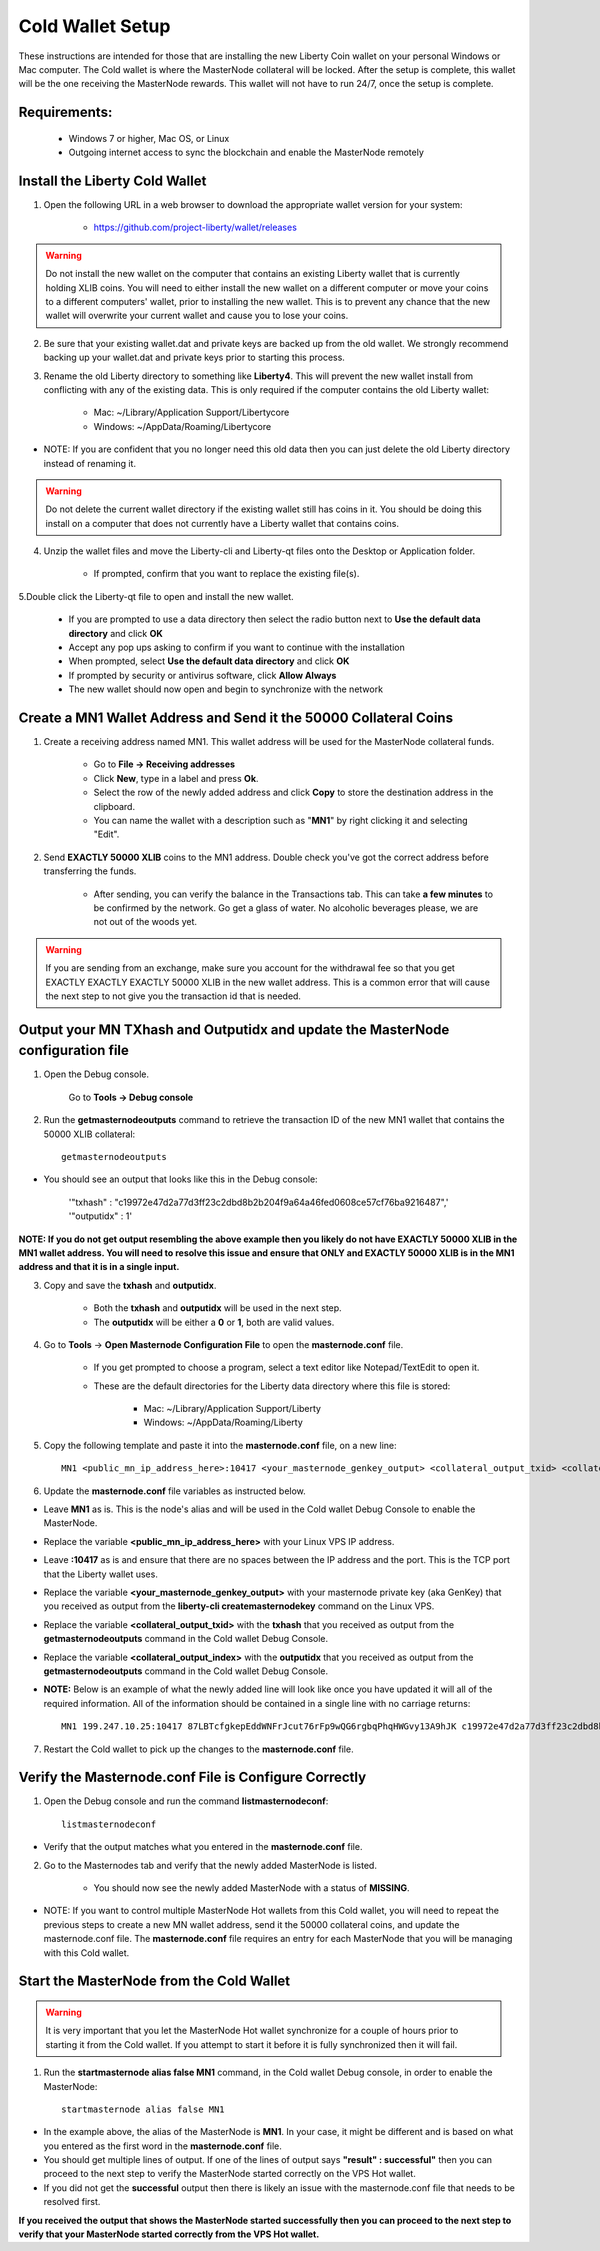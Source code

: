.. _coldwallet:
.. _Video: https://www.youtube.com/watch?v=0TU044CYfl4/
.. _Wallet_Download: https://github.com/project-liberty/wallet/releases

=================
Cold Wallet Setup
=================

These instructions are intended for those that are installing the new Liberty Coin wallet on your personal Windows or Mac computer.  The Cold wallet is where the MasterNode collateral will be locked.  After the setup is complete, this wallet will be the one receiving the MasterNode rewards.  This wallet will not have to run 24/7, once the setup is complete.

Requirements:
--------------
	* Windows 7 or higher, Mac OS, or Linux
	* Outgoing internet access to sync the blockchain and enable the MasterNode remotely

Install the Liberty Cold Wallet
-------------------------------

1. Open the following URL in a web browser to download the appropriate wallet version for your system:

	* https://github.com/project-liberty/wallet/releases

.. warning:: Do not install the new wallet on the computer that contains an existing Liberty wallet that is currently holding XLIB coins.  You will need to either install the new wallet on a different computer or move your coins to a different computers' wallet, prior to installing the new wallet.  This is to prevent any chance that the new wallet will overwrite your current wallet and cause you to lose your coins.

.. _backupwalletandkeys_coldwallet:

2. Be sure that your existing wallet.dat and private keys are backed up from the old wallet.  We strongly recommend backing up your wallet.dat and private keys prior to starting this process.

.. _renameolddirectory_coldwallet:

3. Rename the old Liberty directory to something like **Liberty4**. This will prevent the new wallet install from conflicting with any of the existing data.  This is only required if the computer contains the old Liberty wallet:

	* Mac: ~/Library/Application Support/Libertycore
	* Windows: ~/AppData/Roaming/Libertycore

* NOTE: If you are confident that you no longer need this old data then you can just delete the old Liberty directory instead of renaming it.

.. warning:: Do not delete the current wallet directory if the existing wallet still has coins in it.  You should be doing this install on a computer that does not currently have a Liberty wallet that contains coins.
	
.. _unzipwallet_coldwallet:
	
4. Unzip the wallet files and move the Liberty-cli and Liberty-qt files onto the Desktop or Application folder.  

	* If prompted, confirm that you want to replace the existing file(s).

.. _installwallet_coldwallet:

5.Double click the Liberty-qt file to open and install the new wallet.

	* If you are prompted to use a data directory then select the radio button next to **Use the default data directory** and click **OK**
	* Accept any pop ups asking to confirm if you want to continue with the installation
	* When prompted, select **Use the default data directory** and click **OK**
	* If prompted by security or antivirus software, click **Allow Always**
	* The new wallet should now open and begin to synchronize with the network

.. _createmnaddressbasic_coldwallet:

Create a MN1 Wallet Address and Send it the 50000 Collateral Coins
------------------------------------------------------------------

1. Create a receiving address named MN1.  This wallet address will be used for the MasterNode collateral funds.

	* Go to **File -> Receiving addresses**
	* Click **New**, type in a label and press **Ok**.
	* Select the row of the newly added address and click **Copy** to store the destination address in the clipboard.
	* You can name the wallet with a description such as "**MN1**" by right clicking it and selecting "Edit".

.. _sendburncoinsbasic_coldwallet:

2. Send **EXACTLY 50000 XLIB** coins to the MN1 address. Double check you've got the correct address before transferring the funds.

	* After sending, you can verify the balance in the Transactions tab. This can take **a few minutes** to be confirmed by the network. Go get a glass of water. No alcoholic beverages please, we are not out of the woods yet.

.. warning::	If you are sending from an exchange, make sure you account for the withdrawal fee so that you get EXACTLY EXACTLY EXACTLY 50000 XLIB in the new wallet address. This is a common error that will cause the next step to not give you the transaction id that is needed. 

Output your MN TXhash and Outputidx and update the MasterNode configuration file
--------------------------------------------------------------------------------

.. _opendebugconsolebasic_coldwallet:

1. Open the Debug console.

	Go to **Tools -> Debug console**

.. _outputtxhashbasic_coldwallet:

2. Run the **getmasternodeoutputs** command to retrieve the transaction ID of the new MN1 wallet that contains the 50000 XLIB collateral::

	getmasternodeoutputs 
	
* You should see an output that looks like this in the Debug console:
   
	'"txhash" : "c19972e47d2a77d3ff23c2dbd8b2b204f9a64a46fed0608ce57cf76ba9216487",'
	'"outputidx" : 1'

**NOTE: If you do not get output resembling the above example then you likely do not have EXACTLY 50000 XLIB in the MN1 wallet address.  You will need to resolve this issue and ensure that ONLY and EXACTLY 50000 XLIB is in the MN1 address and that it is in a single input.**

.. _copysavetxhashbasic_coldwallet:

3. Copy and save the **txhash** and **outputidx**.  

	* Both the **txhash** and **outputidx** will be used in the next step. 
	* The **outputidx** will be either a **0** or **1**, both are valid values.

.. _masternodeconfbasic_coldwallet:

4. Go to **Tools** -> **Open Masternode Configuration File** to open the **masternode.conf** file.  

	* If you get prompted to choose a program, select a text editor like Notepad/TextEdit to open it.
	* These are the default directories for the Liberty data directory where this file is stored:
	
		* Mac: ~/Library/Application Support/Liberty
		* Windows: ~/AppData/Roaming/Liberty

5. Copy the following template and paste it into the **masternode.conf** file, on a new line::

	MN1 <public_mn_ip_address_here>:10417 <your_masternode_genkey_output> <collateral_output_txid> <collateral_output_index>
	
6. Update the **masternode.conf** file variables as instructed below.

* Leave **MN1** as is.  This is the node's alias and will be used in the Cold wallet Debug Console to enable the MasterNode.
* Replace the variable **<public_mn_ip_address_here>** with your Linux VPS IP address.
* Leave **:10417** as is and ensure that there are no spaces between the IP address and the port.  This is the TCP port that the Liberty wallet uses.
* Replace the variable **<your_masternode_genkey_output>** with your masternode private key (aka GenKey) that you received as output from the **liberty-cli createmasternodekey** command on the Linux VPS. 
* Replace the variable **<collateral_output_txid>** with the **txhash** that you received as output from the **getmasternodeoutputs** command in the Cold wallet Debug Console.
* Replace the variable **<collateral_output_index>** with the **outputidx** that you received as output from the **getmasternodeoutputs** command in the Cold wallet Debug Console.
* **NOTE:** Below is an example of what the newly added line will look like once you have updated it will all of the required information. All of the information should be contained in a single line with no carriage returns::

	MN1 199.247.10.25:10417 87LBTcfgkepEddWNFrJcut76rFp9wQG6rgbqPhqHWGvy13A9hJK c19972e47d2a77d3ff23c2dbd8b2b204f9a64a46fed0608ce57cf76ba9216487 1

.. _restartcoldwalletbasic_coldwallet:

7. Restart the Cold wallet to pick up the changes to the **masternode.conf** file.

.. _listconfbasic_coldwallet:

Verify the Masternode.conf File is Configure Correctly
------------------------------------------------------

1. Open the Debug console and run the command **listmasternodeconf**::

	listmasternodeconf

* Verify that the output matches what you entered in the **masternode.conf** file.

.. _masternodetabbasic_coldwallet:
	
2. Go to the Masternodes tab and verify that the newly added MasterNode is listed.

	* You should now see the newly added MasterNode with a status of **MISSING**.
	
* NOTE: If you want to control multiple MasterNode Hot wallets from this Cold wallet, you will need to repeat the previous steps to create a new MN wallet address, send it the 50000 collateral coins, and update the masternode.conf file. The **masternode.conf** file requires an entry for each MasterNode that you will be managing with this Cold wallet.
 

Start the MasterNode from the Cold Wallet
-----------------------------------------

.. warning:: It is very important that you let the MasterNode Hot wallet synchronize for a couple of hours prior to starting it from the Cold wallet.  If you attempt to start it before it is fully synchronized then it will fail.

.. _startmasternodebasic_coldwallet:
	
1. Run the **startmasternode alias false MN1** command, in the Cold wallet Debug console, in order to enable the MasterNode::

	startmasternode alias false MN1

* In the example above, the alias of the MasterNode is **MN1**. In your case, it might be different and is based on what you entered as the first word in the **masternode.conf** file.
* You should get multiple lines of output.  If one of the lines of output says **"result" : successful"** then you can proceed to the next step to verify the MasterNode started correctly on the VPS Hot wallet.  
* If you did not get the **successful** output then there is likely an issue with the masternode.conf file that needs to be resolved first.

	
**If you received the output that shows the MasterNode started successfully then you can proceed to the next step to verify that your MasterNode started correctly from the VPS Hot wallet.**
